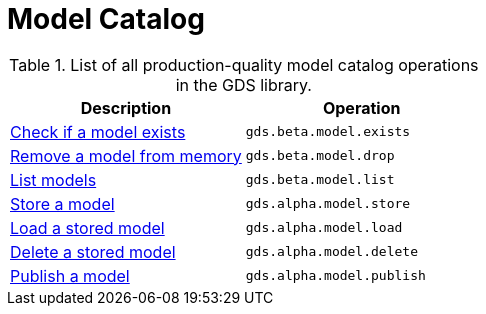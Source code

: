 [[appendix-a-model-ops]]
= Model Catalog

.List of all production-quality model catalog operations in the GDS library.
[role=procedure-listing]
[opts=header,cols="1, 1"]
|===
| Description                                        | Operation
| <<catalog-model-exists, Check if a model exists>>  | `gds.beta.model.exists`
| <<catalog-model-drop, Remove a model from memory>> | `gds.beta.model.drop`
| <<catalog-model-list, List models>>                | `gds.beta.model.list`
| <<catalog-model-store, Store a model>>             | `gds.alpha.model.store`
| <<catalog-model-load, Load a stored model>>        | `gds.alpha.model.load`
| <<catalog-model-delete, Delete a stored model>>    | `gds.alpha.model.delete`
| <<catalog-model-publish, Publish a model>>         | `gds.alpha.model.publish`
|===
